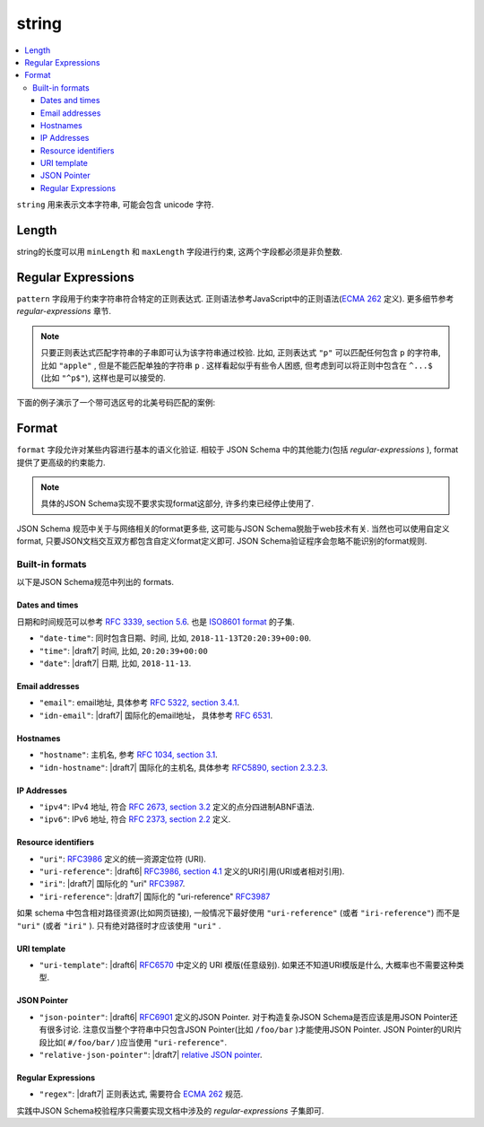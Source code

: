 .. index::
   single: string

.. _string:

string
------

.. contents:: :local:

``string`` 用来表示文本字符串, 可能会包含 unicode 字符.

.. language_specific::

   --Python
   Python中 "string" 类似于 python2.x 中的 ``unicode`` 类型, python3.x 中的 ``str`` 类型.
   --Ruby
   Ruby中, "string" 类似于 ``String`` 类型.

.. schema_example::

    { "type": "string" }
    --
    "This is a string"
    --
    // unicode 字符:
    "Déjà vu"
    --
    ""
    --
    "42"
    --X
    42

.. index::
   single: string; length
   single: maxLength
   single: minLength

Length
''''''

string的长度可以用 ``minLength`` 和 ``maxLength`` 字段进行约束, 这两个字段都必须是非负整数.

.. schema_example::

    {
      "type": "string",
      "minLength": 2,
      "maxLength": 3
    }
    --X
    "A"
    --
    "AB"
    --
    "ABC"
    --X
    "ABCD"

.. index::
   single: string; regular expression
   single: pattern

Regular Expressions
'''''''''''''''''''

.. _pattern:

``pattern`` 字段用于约束字符串符合特定的正则表达式. 正则语法参考JavaScript中的正则语法(`ECMA 262
<http://www.ecma-international.org/publications/standards/Ecma-262.htm>`__
定义). 更多细节参考 `regular-expressions` 章节.

.. note::
    只要正则表达式匹配字符串的子串即可认为该字符串通过校验. 比如, 正则表达式 ``"p"`` 可以匹配任何包含 ``p`` 的字符串, 比如 ``"apple"`` , 但是不能匹配单独的字符串 ``p`` . 这样看起似乎有些令人困惑, 但考虑到可以将正则中包含在 ``^...$`` (比如 ``"^p$"``), 这样也是可以接受的.

下面的例子演示了一个带可选区号的北美号码匹配的案例:

.. schema_example::

   {
      "type": "string",
      "pattern": "^(\\([0-9]{3}\\))?[0-9]{3}-[0-9]{4}$"
   }
   --
   "555-1212"
   --
   "(888)555-1212"
   --X
   "(888)555-1212 ext. 532"
   --X
   "(800)FLOWERS"

.. index::
    single: string; format
    single: format

.. _format:

Format
''''''

``format`` 字段允许对某些内容进行基本的语义化验证. 相较于 JSON Schema 中的其他能力(包括 `regular-expressions` ), format 提供了更高级的约束能力.

.. note::

    具体的JSON Schema实现不要求实现format这部分, 许多约束已经停止使用了.

JSON Schema 规范中关于与网络相关的format更多些, 这可能与JSON Schema脱胎于web技术有关.
当然也可以使用自定义format, 只要JSON文档交互双方都包含自定义format定义即可. 
JSON Schema验证程序会忽略不能识别的format规则.

.. index::
   single: format

Built-in formats
^^^^^^^^^^^^^^^^

以下是JSON Schema规范中列出的 formats.

.. index::
   single: date-time
   single: time
   single: date
   single: format; date-time
   single: format; time
   single: format; date

Dates and times
***************

日期和时间规范可以参考 `RFC 3339, section 5.6
<https://json-schema.org/latest/json-schema-validation.html#RFC3339>`_. 
也是 `ISO8601 format
<https://www.iso.org/iso-8601-date-and-time-format.html>`_ 的子集.

- ``"date-time"``: 同时包含日期、时间, 比如, ``2018-11-13T20:20:39+00:00``.

- ``"time"``: |draft7| 时间, 比如, ``20:20:39+00:00``

- ``"date"``: |draft7| 日期, 比如, ``2018-11-13``.

.. index::
   single: email
   single: idn-email
   single: format; email
   single: format; idn-email

Email addresses
***************

- ``"email"``: email地址, 具体参考 `RFC 5322,
  section 3.4.1 <http://tools.ietf.org/html/rfc5322#section-3.4.1>`_.

- ``"idn-email"``: |draft7| 国际化的email地址， 具体参考 `RFC 6531 <https://tools.ietf.org/html/rfc6531>`_.

.. index::
   single: hostname
   single: idn-hostname
   single: format; hostname
   single: format; idn-hostname

Hostnames
*********

- ``"hostname"``: 主机名, 参考 `RFC 1034, section 3.1
  <http://tools.ietf.org/html/rfc1034#section-3.1>`_.

- ``"idn-hostname"``: |draft7| 国际化的主机名, 具体参考
  `RFC5890, section 2.3.2.3
  <https://tools.ietf.org/html/rfc5890#section-2.3.2.3>`_.

.. index::
   single: ipv4
   single: ipv6
   single: format; ipv4
   single: format; ipv6

IP Addresses
************

- ``"ipv4"``: IPv4 地址, 符合 `RFC 2673, section 3.2
  <http://tools.ietf.org/html/rfc2673#section-3.2>`_ 定义的点分四进制ABNF语法.

- ``"ipv6"``: IPv6 地址, 符合 `RFC 2373, section 2.2
  <http://tools.ietf.org/html/rfc2373#section-2.2>`_ 定义.

.. index::
   single: uri
   single: uri-reference
   single: iri
   single: iri-reference
   single: format; uri
   single: format; uri-reference
   single: format; iri
   single: format; iri-reference

Resource identifiers
********************

- ``"uri"``: `RFC3986 <http://tools.ietf.org/html/rfc3986>`_ 定义的统一资源定位符 (URI).

- ``"uri-reference"``: |draft6| `RFC3986, section 4.1
  <http://tools.ietf.org/html/rfc3986#section-4.1>`_ 定义的URI引用(URI或者相对引用).

- ``"iri"``: |draft7| 国际化的 "uri" `RFC3987 <https://tools.ietf.org/html/rfc3987>`_.

- ``"iri-reference"``: |draft7| 国际化的 "uri-reference" `RFC3987 <https://tools.ietf.org/html/rfc3987>`_

如果 schema 中包含相对路径资源(比如网页链接), 一般情况下最好使用 ``"uri-reference"`` (或者 ``"iri-reference"``) 而不是 ``"uri"`` (或者 ``"iri"`` ). 只有绝对路径时才应该使用 ``"uri"`` .

.. draft_specific::

   --Draft 4
   Draft 4中只包含了 ``"uri"``, 不包含 ``"uri-reference"`` . 因此关于 "uri" 是否应该接受相对路径还存在歧义.

.. index::
   single: uri-template
   single: format; uri-template

URI template
************

- ``"uri-template"``: |draft6| `RFC6570 <https://tools.ietf.org/html/rfc6570>`_ 中定义的 URI 模版(任意级别). 如果还不知道URI模版是什么, 大概率也不需要这种类型.

.. index::
   single: json-pointer
   single: relative-json-pointer
   single: format; json-pointer
   single: format; relative-json-pointer

JSON Pointer
************

- ``"json-pointer"``: |draft6| `RFC6901
  <https://tools.ietf.org/html/rfc6901>`_ 定义的JSON Pointer. 对于构造复杂JSON Schema是否应该是用JSON Pointer还有很多讨论. 注意仅当整个字符串中只包含JSON Pointer(比如 ``/foo/bar`` )才能使用JSON Pointer. JSON Pointer的URI片段比如( ``#/foo/bar/`` )应当使用 ``"uri-reference"``.

- ``"relative-json-pointer"``: |draft7| `relative JSON pointer
  <https://tools.ietf.org/html/draft-handrews-relative-json-pointer-01>`_.

.. index::
   single: regex
   single: format; regex

Regular Expressions
*******************

- ``"regex"``: |draft7| 正则表达式, 需要符合 `ECMA 262
  <http://www.ecma-international.org/publications/files/ECMA-ST/Ecma-262.pdf>`_
  规范.

实践中JSON Schema校验程序只需要实现文档中涉及的 `regular-expressions` 子集即可.

.. TODO: Add some examples for ``format`` here
